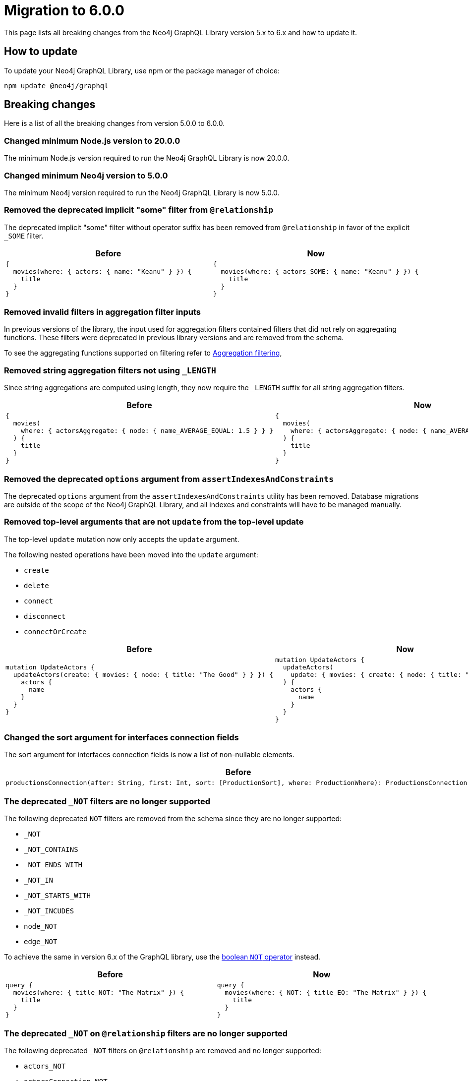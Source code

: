 [[v6-migration]]
:description: This page lists the breaking changes from version 5.0.0 to 6.0.0 and describes how to update.
:page-aliases: guides/index.adoc, guides/migration-guide/index.adoc, guides/migration-guide/server.adoc, \
guides/migration-guide/queries.adoc, guides/migration-guide/type-definitions.adoc, guides/migration-guide/mutations.adoc

= Migration to 6.0.0

This page lists all breaking changes from the Neo4j GraphQL Library version 5.x to 6.x and how to update it.

== How to update

To update your Neo4j GraphQL Library, use npm or the package manager of choice:

[source, bash, indent=0]
----
npm update @neo4j/graphql
----

== Breaking changes

Here is a list of all the breaking changes from version 5.0.0 to 6.0.0.

=== Changed minimum Node.js version to 20.0.0

The minimum Node.js version required to run the Neo4j GraphQL Library is now 20.0.0.

=== Changed minimum Neo4j version to 5.0.0

The minimum Neo4j version required to run the Neo4j GraphQL Library is now 5.0.0.

=== Removed the deprecated implicit "some" filter from `@relationship`

The deprecated implicit "some" filter without operator suffix has been removed from `@relationship` in favor of the explicit `_SOME` filter.

[cols="1,1"]
|===
|Before | Now

a|
[source, graphql, indent=0]
----
{
  movies(where: { actors: { name: "Keanu" } }) {
    title
  }
}
----
a|
[source, graphql, indent=0]
----
{
  movies(where: { actors_SOME: { name: "Keanu" } }) {
    title
  }
}
----
|===

=== Removed invalid filters in aggregation filter inputs

In previous versions of the library, the input used for aggregation filters contained filters that did not rely on aggregating functions.
These filters were deprecated in previous library versions and are removed from the schema.

To see the aggregating functions supported on filtering refer to xref:/queries-aggregations/filtering.adoc#_aggregation_filtering[Aggregation filtering],

=== Removed string aggregation filters not using `_LENGTH`

Since string aggregations are computed using length, they now require the `_LENGTH` suffix for all string aggregation filters.

[cols="1,1"]
|===
|Before | Now

a|
[source, graphql, indent=0]
----
{
  movies(
    where: { actorsAggregate: { node: { name_AVERAGE_EQUAL: 1.5 } } }
  ) {
    title
  }
}

----
a|
[source, graphql, indent=0]
----
{
  movies(
    where: { actorsAggregate: { node: { name_AVERAGE_LENGTH_EQUAL: 1.5 } } }
  ) {
    title
  }
}

----
|===

=== Removed the deprecated `options` argument from `assertIndexesAndConstraints`

The deprecated `options` argument from the `assertIndexesAndConstraints` utility has been removed.
Database migrations are outside of the scope of the Neo4j GraphQL Library, and all indexes and constraints will have to be managed manually.


=== Removed top-level arguments that are not `update` from the top-level update

The top-level `update` mutation now only accepts the `update` argument.

The following nested operations have been moved into the `update` argument:

  - `create`
  - `delete`
  - `connect`
  - `disconnect`
  - `connectOrCreate`

[cols="1,1"]
|===
|Before | Now

a|
[source, graphql, indent=0]
----
mutation UpdateActors {
  updateActors(create: { movies: { node: { title: "The Good" } } }) {
    actors {
      name
    }
  }
}
----
a|
[source, graphql, indent=0]
----
mutation UpdateActors {
  updateActors(
    update: { movies: { create: { node: { title: "The Good" } } } }
  ) {
    actors {
      name
    }
  }
}
----
|===

=== Changed the sort argument for interfaces connection fields

The sort argument for interfaces connection fields is now a list of non-nullable elements.

[cols="1,1"]
|===
|Before | Now

a|
[source, graphql, indent=0]
----
productionsConnection(after: String, first: Int, sort: [ProductionSort], where: ProductionWhere): ProductionsConnection!
----
a|
[source, graphql, indent=0]
----
productionsConnection(after: String, first: Int, sort: [ProductionSort!], where: ProductionWhere): ProductionsConnection!
----
|===

=== The deprecated `_NOT` filters are no longer supported

The following deprecated `NOT` filters are removed from the schema since they are no longer supported:

  - `_NOT`
  - `_NOT_CONTAINS`
  - `_NOT_ENDS_WITH`
  - `_NOT_IN`
  - `_NOT_STARTS_WITH`
  - `_NOT_INCUDES`
  - `node_NOT`
  - `edge_NOT`

To achieve the same in version 6.x of the GraphQL library, use the xref:/queries-aggregations/filtering.adoc#_boolean_operators[boolean `NOT` operator] instead.

[cols="1,1"]
|===
|Before | Now

a|
[source, graphql, indent=0]
----
query {
  movies(where: { title_NOT: "The Matrix" }) {
    title
  }
}

----
a|
[source, graphql, indent=0]
----
query {
  movies(where: { NOT: { title_EQ: "The Matrix" } }) {
    title
  }
}
----
|===

=== The deprecated `_NOT` on `@relationship` filters are no longer supported

The following deprecated `_NOT` filters on `@relationship` are removed and no longer supported:

  - `actors_NOT`
  - `actorsConnection_NOT`

To achieve the same in version 6.x of the GraphQL library, use the `NONE` quantifier.

[cols="1,1"]
|===
|Before | Now

a|
[source, graphql, indent=0]
----
query {
  movies(where: { actors_NOT: { name_EQ: "Keanu" } }) {
    title
  }
}
----
a|
[source, graphql, indent=0]
----
query {
  movies(where: { actors_NONE: { name_EQ: "Keanu" } }) {
    title
  }
}
----
|===

=== Removed the bookmark field from the schema

The bookmark field has been removed from the mutation `info` responses (`CreateInfo`, `UpdateInfo`, `DeleteInfo`) as it is no longer required.


=== Changed the `excludeDeprecatedFields` setting in the Neo4jFeaturesSettings

As in version 6.x many of the deprecated fields have been removed, the `excludeDeprecatedFields` setting has been modified to reflect these changes.

The following fields have been removed:

  - `bookmark`
  - `negationFilters`
  - `arrayFilters`
  - `stringAggregation`
  - `aggregationFilters`
  - `nestedUpdateOperationsFields`

The following fields have been added:


  - `implicitEqualFilters`
  - `deprecatedOptionsArgument`
  - `directedArgument`

== Additions

=== Added the `_EQ` filter as an alternative to the deprecated implicit equal filters

The `count_EQ` filter is now available as an alternative to the deprecated `count` filter.

[cols="1,1"]
|===
|Before | Now

a|
[source, graphql, indent=0]
----
{
  movies(where: { actorsAggregate: { count: 10 } }) {
    title
  }
}
----
a|
[source, graphql, indent=0]
----
{
  movies(where: { actorsAggregate: { count_EQ: 10 } }) {
    title
  }
}
----
|===

=== Added the `_EQ` filter as an alternative to the deprecated implicit "equal" filter

The `_EQ` filter is now available as an alternative to the deprecated implicit "equal" filter.

[cols="1,1"]
|===
|Before | Now

a|
[source, graphql, indent=0]
----
{
  movies(where: { title: "The Matrix" }) {
    title
  }
}

----
a|
[source, graphql, indent=0]
----
{
  movies(where: { title_EQ: "The Matrix" }) {
    title
  }
}
----
|===

== Deprecations and warnings

=== Implicit equality filters are deprecated

The following implicit equality filters are deprecated: 

  - `{ name: "Keanu" }`
  - `{ count: 10 }` 

You can achieve the same by using `{ name_EQ: "Keanu" }` and `{ count_EQ: 10 }`.
The deprecated quality filters will be removed in version 7.x.

[cols="1,1"]
|===
|Before | Now

a|
[source, graphql, indent=0]
----
query {
  users(where: { name: "John" }) {
    id
    name
  }
}
----
a|
[source, graphql, indent=0]
----
query {
  users(where: { name_EQ: "John" }) {
    id
    name
  }
}
----
|===

=== `@node` will have to be explicitly defined

In the future, types without the `@node` directive will no longer be treated as Neo4j nodes.
In version 6.0.0, it's not required to specify every GraphQL type representing a Neo4j node with the `@node` directive, however it's recommended to do so and a warning is raised if you don't.
There are genuine cases in which a `@node` should not be used, e.g., for types returned by @cypher fields which are not Neo4j nodes.

[cols="1,1"]
|===
|Before | Now

a|
[source, graphql, indent=0]
----
type Movie {
    title: String
    actors: [Person!]! @relationship(type: "ACTED_IN", direction: IN)
}

type Person {
    name: String
}
----
a|
[source, graphql, indent=0]
----
type Movie @node {
    title: String
    actors: [Person!]! @relationship(type: "ACTED_IN", direction: IN)
}

type Person @node {
    name: String
}
----
|===

=== Deprecated the implicit equality filters

Previously, if a field was present in a filter without specifying the operator, it was treated as an equality filter.
This behavior is now deprecated and will be removed in the future.
Use the `_EQ` filter instead.

[cols="1,1"]
|===
|Before | Now

a|
[source, graphql, indent=0]
----
{
  movies(where: { title: "The Matrix" }) {
    title
  }
}
----
a|
[source, graphql, indent=0]
----
{
  movies(where: { title_EQ: "The Matrix" }) {
    title
  }
}
----
|===

=== Deprecated pagination `options` argument

The `options` argument in query and `@relationship` fields is deprecated and will be removed in the future.
Use the `limit`, `offset` and `sort` arguments instead.

[cols="1,1"]
|===
|Before | Now

a|
[source, graphql, indent=0]
----
{
  movies(options: { limit: 10, offset: 10, sort: { title: ASC } }) {
    title
  }
}
----
a|
[source, graphql, indent=0]
----
{
  movies(limit: 10, offset: 10, sort: { title: ASC }) {
    title
  }
}
----
|===


=== Deprecated `directed` argument in `@relationship` fields

The `directed` argument was used to change the query direction of the relationship field at the query time, for instance:


[source, graphql, indent=0]
----
{
  movies {
    title
    actors(directed: false) {
      name
    }
  }
}
----

The `directed` argument in `@relationship` fields is deprecated and will be removed in the future.
Configure the query direction via the `queryDirection` and `direction` arguments of the `@relationship` directive instead.
